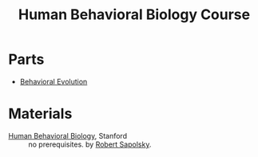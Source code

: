 #+title: Human Behavioral Biology Course

* Parts
- [[file:20210404143757-behavioral_evolution.org][Behavioral Evolution]]

* Materials
- [[https://www.youtube.com/playlist?list=PL848F2368C90DDC3D][Human Behavioral Biology]], Stanford :: no prerequisites. by [[file:20210330205130-robert_morris_sapolsky.org][Robert Sapolsky]].
